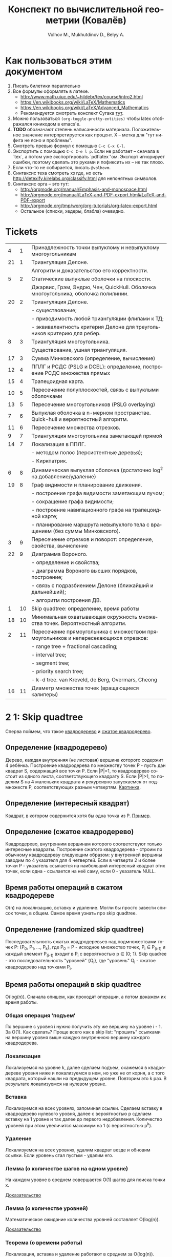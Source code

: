 #+TODO: X 0 1 2 | 3
#+LANGUAGE: ru
#+LaTeX_HEADER: \usepackage[a4paper, left=2.5cm,right=2cm,top=2cm,bottom=2cm]{geometry}
#+LaTeX_HEADER: \usepackage[russian]{babel}             % Russian translations
#+LaTeX_HEADER: \usepackage{amssymb,amsmath,amsthm}     % Mathematic symbols, theorems, etc.
#+LaTeX_HEADER: \usepackage{styling}                    % Styling for theorems (local)
#+TITLE:  Конспект по вычислительной геометрии (Ковалёв)
#+AUTHOR: Volhov M., Mukhutdinov D., Belyy A.

* Как пользоваться этим документом
  1. Писать билетики параллельно
  2. Все формулы оформлять в латехе.
     * http://www.math.uiuc.edu/~hildebr/tex/course/intro2.html
     * https://en.wikibooks.org/wiki/LaTeX/Mathematics
     * https://en.wikibooks.org/wiki/LaTeX/Advanced_Mathematics
     * Рекомендуется смотреть конспект Сугака [[https://github.com/sugakandrey/Functional-analysis/blob/master/hahnbanach.tex][тут]].
  3. Можно пользоваться ~(org-toggle-pretty-entities)~ чтобы latex
     отображался юникодом в emacs'е.
  4. *TODO* обозначают степень написанности материала. Положительное
     значение интерпретируется как процент. X -- метка для "тут нифига
     не ясно и проблемы".
  5. Смотреть превью формул с помощью ~C-c C-x C-l~.
  6. Экспортить с помощью ~C-c C-e l p~. Если не работает -- сначала в
     `tex`, а потом уже экспортировать `pdflatex`'ом. Экспорт
     игнорирует ошибки, поэтому сделать это руками и пофиксить их --
     не так плохо.
  7. Если что-то не собирается, писать ~@volhovm~.
  8. Синтаксис теха смотреть хз где, но есть
     http://detexify.kirelabs.org/classify.html для непонятных
     символов.
  9. Синтаксис орга -- это тут:
     * http://orgmode.org/manual/Emphasis-and-monospace.html
     * http://orgmode.org/manual/LaTeX-and-PDF-export.html#LaTeX-and-PDF-export
     * http://orgmode.org/tmp/worg/org-tutorials/org-latex-export.html
     * Остальное (списки, хедеры, блабла) очевидно.
* Tickets
|----+----+--------------------------------------------------------------------------------------|
|  4 |  1 | Принадлежность точки выпуклому и невыпуклому многоугольникам                         |
| 21 |  1 | Триангуляция Делоне.                                                                 |
|    |    | Алгоритм и доказательство его корректности.                                          |
|  5 |  2 | Статические выпуклые оболочки на плоскости.                                          |
|    |    | Джарвис, Грэм, Эндрю, Чен, QuickHull. Оболочка многоугольника, оболочка полилинии.   |
| 20 |  2 | Триангуляция Делоне.                                                                 |
|    |    | - существование;                                                                     |
|    |    | - приводимость любой триангуляции флипами к ТД;                                      |
|    |    | - эквивалентность критерия Делоне для треугольников критерию для ребер.              |
|  8 |  3 | Триангуляция многоугольника.                                                         |
|    |    | Существование, ушная триангуляция.                                                   |
| 17 |  3 | Сумма Минковского (определение, вычисление)                                          |
| 12 |  4 | ППЛГ и РСДС (PSLG и DCEL): определение, построение РСДС множества прямых             |
| 15 |  4 | Трапецоидная карта.                                                                  |
| 10 |  5 | Пересечение полуплоскостей, связь с выпуклыми оболочками                             |
| 13 |  5 | Пересечение многоугольников (PSLG overlaying)                                        |
|  7 |  6 | Выпуклая оболочка в n-мерном пространстве. Quick-hull и вероятностный алгоритм.      |
| 11 |  6 | Пересечение множества отрезков.                                                      |
|  9 |  7 | Триангуляция многоугольника заметающей прямой                                        |
| 14 |  7 | Локализация в ППЛГ.                                                                  |
|    |    | - методом полос (персистентные деревья);                                             |
|    |    | - Киркпатрик.                                                                        |
|  6 |  8 | Динамическая выпуклая оболочка (достаточно log^2 на добавление/удаление)             |
| 19 |  8 | Граф видимости и планирование движения.                                              |
|    |    | - построение графа видимости заметающим лучом;                                       |
|    |    | - сокращение графа видимости;                                                        |
|    |    | - построение навигационного графа на трапецоидной карте;                             |
|    |    | - планирование маршрута невыпуклого тела с вращением (без суммы Минковского).        |
|  3 |  9 | Пересечение отрезков и поворот: определение, свойства, вычисление                    |
| 22 |  9 | Диаграмма Вороного.                                                                  |
|    |    | - определение и свойства;                                                            |
|    |    | - диаграмма Вороного высших порядков, построение;                                    |
|    |    | - связь с подразбиением Делоне (ближайший и дальнейший);                             |
|    |    | - алгоритм построения ДВ.                                                            |
|  1 | 10 | Skip quadtree: определение, время работы                                             |
| 18 | 10 | Минимальная охватывающая окружность множества точек. Вероятностный алгоритм.         |
|  2 | 11 | Пересечение прямоугольника с множеством прямоугольников и непересекающихся отрезков: |
|    |    | - range tree + fractional cascading;                                                 |
|    |    | - interval tree;                                                                     |
|    |    | - segment tree;                                                                      |
|    |    | - priority search tree;                                                              |
|    |    | - k-d tree.        van Kreveld, de Berg, Overmars, Cheong                            |
| 16 | 11 | Диаметр множества точек (вращающиеся калиперы)                                       |
|----+----+--------------------------------------------------------------------------------------|
* 2 1:  Skip quadtree
  Сперва поймем, что такое [[http://neerc.ifmo.ru/wiki/index.php?title=Квадродеревья][квадродерево]] и [[http://neerc.ifmo.ru/wiki/index.php?title=Квадродеревья#.D0.A1.D0.B6.D0.B0.D1.82.D0.BE.D0.B5_.D0.BA.D0.B2.D0.B0.D0.B4.D1.80.D0.BE.D0.B4.D0.B5.D1.80.D0.B5.D0.B2.D0.BE][сжатое квадродерево]].
** Определение (квадродерево)
   Дерево, каждая внутренняя (не листовая) вершина которого содержит 4
   ребёнка.
   Построение квадродерева по множеству точек P - пусть дан квадрат S,
   содержащий все точки P. Если |P|=1, то квадродерево состоит из
   одного листа, соответствующего квадрату S. Если |P|>1, то поделим S
   на 4 маленьких квадрата и рекурсивно запускаемся от подмножеств P,
   соответствующих разным четвертям. [[http://neerc.ifmo.ru/wiki/images/a/a7/Quadtree.png][Картинка]].
** Определение (интересный квадрат)
   Квадрат, в котором содержится хотя бы одна точка из P. [[http://neerc.ifmo.ru/wiki/images/e/ea/Compressed_Quadtree.png][Пример]].
** Определение (сжатое квадродерево)
   Квадродерево, внутренним вершинам которого соответствуют только
   интересные квадраты.
   Построение сжатого квадродерева - строим по обычному квадродереву
   следующим образом: у внутренней вершины заводим по 4 указателя для
   4 четвертей. Если в четверти 2 и более точки P - указатель
   ссылается на наибольший интересный квадрат этих точек, если одна -
   ссылается на неё саму, если 0 - указатель NULL.
** Время работы операций в сжатом квадродереве
   O(n) на локализацию, вставку и удаление. Могли бы просто завести
   список точек, в общем. Самое время узнать про skip quadtree.
** Определение (randomized skip quadtree)
   Последовательность сжатых квадродеревьев над подмножествами точек
   P: {P_0, P_1, ..., P_k}, где P_0 = P - исходное множество точек,
   P_i \in P_(i-1) и каждый элемент P_(i-1) входит в P_i с
   вероятностью p \in (0; 1). Skip quadree - это последовательность
   "уровней" {Q_i}, где "уровень" Q_i - сжатое квадродерево над
   точками P_i.
** Время работы операций в skip quadtree
   O(log(n)). Сначала опишем, как проходят операции, а потом докажем
   их время работы.
*** Общая операция 'подъем'
    По вершине с уровня i нужно получить эту же вершину на уровне
    i - 1. За O(1). Как сделать? Проще всего как в skip list:
    "прошить" ссылками на вершину уровня выше каждую внутреннюю
    вершину каждого квадродерева.
*** Локализация
    Локализуемся на уровне k, далее сделаем подъем, окажемся в
    квадродереве уровня ниже и локализуемся в нем, но уже не от корня,
    а с того квадрата, который нашли на предыдущем уровне. Повторим
    это k раз. В результате локализуемся на нулевом уровне.
*** Вставка
    Локализуемся на всех уровнях, запоминая ссылки. Сделаем вставку в
    квадродерево нулевого уровня, далее с вероятностью p сделаем
    вставку на 1 уровне и так далее до первого недобавления.
    Количество уровней при этом увеличится максимум на 1 (с
    вероятностью p^k).
*** Удаление
    Локализуемся на всех уровнях, удалим квадрат везде и обновим
    ссылки. Если уровень стал пустым - удалим его.
*** Лемма (о количестве шагов на одном уровне)
    На каждом уровне в среднем совершается O(1) шагов для поиска точки
    x.

    [[http://neerc.ifmo.ru/wiki/index.php?title=Skip_quadtree:_определение,_время_работы#.D0.92.D1.80.D0.B5.D0.BC.D1.8F_.D1.80.D0.B0.D0.B1.D0.BE.D1.82.D1.8B_.D0.B8_.D0.BF.D0.B0.D0.BC.D1.8F.D1.82.D1.8C][Доказательство]]
*** Лемма (о количестве уровней)
    Математическое ожидание количества уровней составляет O(log(n)).

    [[http://neerc.ifmo.ru/wiki/index.php?title=Skip_quadtree:_определение,_время_работы#.D0.92.D1.80.D0.B5.D0.BC.D1.8F_.D1.80.D0.B0.D0.B1.D0.BE.D1.82.D1.8B_.D0.B8_.D0.BF.D0.B0.D0.BC.D1.8F.D1.82.D1.8C][Доказательство]]
*** Теорема (о времени работы)
    Локализация, вставка и удаление работают в среднем за O(log(n)).

    Доказательство: следует из двух предыдущих лемм.
* 0 2:  Пересечение многоугольника с множеством полигонов/отрезков
* 1 3:  Пересечение отрезков и поворот
  Рассмотрим задачу проверить пересечение отрезков.

  Вот есть у нас \(S_{1}=(p_{11},p_{12}), S_{2}=(p_{21},p_{22})\).

  В общем случае с Евклидовым пространством возникакуют какие-то
  проблемы, поэтому рассмотрим следующее определение Афинного
  пространства:

  A -- аффинное пространство, если A -- такой набор точек, что:
  1. В пространстве существует хотя бы одна точка.
  2. \(A, B, \leftrightarrow v = \vect{A B}\), причем \(B = A + v\).
  3. Точка + вектор = точка.
  4. ... и еще 40 аксиом векторного пространства

  Аффинное пространство отличается от стандартного евклидового тем,
  что в нем все точки равноправны, то есть ноль не зафиксирован. Типа
  у нас в этом пространстве есть точки, а векторы строятся из них.

  Рассмотрим гиперплоскость в n-мерном аффинном пространстве. Она,
  очевидно, задается $n-1$ вектором, или как минимум $n$ точками.

  Рассмотрим произвольную точку $A$ и набор векторов: $AP_1 \cdots
  AP_n$. Тогда если точка $A$ принадлежит гиперплоскости, то такой
  набор, очевидно, линейно зависим.

  Возьмем другую случайную точку $B$ и посмотрим, как меняются
  координаты при переходе из системы координат, связанной с $A$ в
  систему, связанную с $B$ (очевидно, что такой набор векторов может
  задавать базис, если он ЛНЗ).

  \begin{thm}[О повороте]
  Тут должно быть какое-то утверждение о повороте.
  \end{thm}

  \begin{proof}

  Рассмотрим точку $X$ в базисах из векторов $\{\vect{AP_i}\}_i$ и
  $\{\vect{BP_i}\}_i$. Тут точки ${P_i}$ задают гиперплоскость, то есть
  принадлежат ей и не линейно зависимы друг относительно друга в ней.

  \[
  X = X_A^1\vect{A P_1} +
      X_A^2\vect{A P_2} +
      \cdots +
      X_A^n\vect{A P_n}
    = X_B^1\vect{B P_1} +
      X_B^2\vect{B P_2} +
      \cdots +
      X_B^n\vect{B P_n}
  \]

  Для каждого вектора $\vect{AP_i}$ выразим его в базисе векторов
  ${\vect{BP_i}}$.

  \begin{align*}
  &\vect{AP_1} =
         \alpha_1^1\vect{B P_1} +
         \cdots +
         \alpha_1^n\vect{B P_n}\\
  &\cdots \\
  &\vect{AP_n} =
         \alpha_n^1\vect{B P_1} +
         \cdots +
         \alpha_n^n\vect{B P_n}
  \end{align*}

  Подставим выраженные $AP_i$ в первое уравнение.

  \begin{align*}
  X &= X_A^1\left(\sum\alpha_1^i\vect{BP_i}\right) +
       X_A^2\left(\sum\alpha_2^i\vect{BP_i}\right) +
       \cdots +
       X_A^n\left(\sum\alpha_n^i\vect{B P_i}\right) \\
    &= \vect{BP_1} \left(\sum\alpha_i^1X_A^i\right) +
       \vect{BP_2} \left(\sum\alpha_i^2X^i_A\right) +
       \cdots +
       \vect{BP_n} \left(\sum\alpha_i^nX_A^i\right)
  \end{align*}

  Сопоставив это с $X$, выраженным через $\{\vect{BP_i}\}_i$,
  получим следующую зависимость:

  \begin{align*}
    \left(X_B^1,X_B^2,\cdots,X_B^n\right)
  = \left(X_A^1,X_A^2,\cdots,X_A^n\right)
    \times
    \begin{pmatrix}
     \alpha_1^1 & \cdots & \alpha_1^n \\
     \vdots     & \ddots & \vdots     \\
     \alpha_n^1 & \cdots & \alpha_n^n
    \end{pmatrix}
  + \left(\vect{BA}^1,\cdots,\vect{BA}^n\right)
  \end{align*}

  Последнее --- вектор перехода из точки $B$ в $A$.
  Пусть дана точка $O$, которая воспринимается как ноль координат. Пусть
  также дана точка $O'$, которая выражается через $O$.
  Тогда матрица $A$ записывается следующим образом:
  \[
  A =
  \begin{pmatrix}
    P_1 - O' \\
    P_2 - O' \\
    \cdots  \\
    P_n - O'
  \end{pmatrix}
  \]

  Тут $P_i$ и $O'$ -- это точки, координаты которых записаны отнсительно базиса
  $O\{e_1,\cdots,e_n\}$.

  Заметим, что мы можем разбить все пространство на три класса согласно того,
  какой знак перехода из $O$ в $O'$. $A$ \--- матрица перехода от $O$ к $O'$,

  Ориентация \--- свойство точки относительно базиса $O\{e_1,\cdots,e_n\}$ и
  гиперплоскости, заданной точками $\{P_i\}_{i=1}^n$.

  Известный факт из линейной алгебры:
  \[
   \begin{vmatrix}
    \vect{P_1} & 1      \\
    \vect{P_2} & 1      \\
    \vdots     & \vdots \\
    \vect{P_n} & 1      \\
    \vect{A}   & 1
   \end{vmatrix}
  =
   \begin{vmatrix}
    P_1 - A \\
    P_2 - A \\
    \vdots  \\
    P_n - A
   \end{vmatrix}
  \]

  Покажем, что знак детерминанта матрицы $A$ действительно зависит от положения
  точки относительно гиперплоскости. Возьмем $A$, $B$, рассмотрим множество
  точек $\{\vect{A}t + \vect{B}(1-t)\}$.

  ~тут какая-то магия, TODO~

  \end{proof}
* 3 4:  Локализация в многоугольнике
   Есть многоугольник P и вершина q. Задача локализации qрешается
   по-разному в зависимости от вида P.
** P - выпуклый
   Время работы O(log(n)).  Зафиксируем направление обхода точек
   P. Если q лежит левее грани [p_0, p_1] или правее грани [p_0,
   p_n-1], точка снаружи. Иначе бинпоиском найдем ребро [p_i, p_i+1]
   такое, что повороты [p_0, p_i, q] и [p_0, p_i+1, q] имеют разный
   знак.  Проверим поворот [p_i, p_i+1, q]. Если левый - точка внутри,
   если правый - снаружи.
** P - невыпуклый
   Время работы O(n). Пустим луч из точки куда-нибудь (например, по
   иксу), посчитаем количество пересечений с границей.  Если луч
   пересекается по точке P, будем учитывать только верхнюю точку. Если
   луч пересекается по прямой, забьем на такое пересечение. А если
   точки целочисленные, можно просто пускать косой луч.

* 2 5:  Статические выпуклые оболочки в $\R$
** 3 Джарвис (заворачивание подарка)
   CLOSED: [2016-01-07 Thu 17:12]
   1. Берем самую нижнюю левую точку $p_0$.
   2. За $O(n)$ перебираем все точки, берем минимальную точку по углу относительно $p_0$.

      *Пояснение*: Пусть мы хотим сравнить по этому параметру точки $p_i$ и $p_j$.
      Тогда $p_i < p_j \Leftrightarrow turn(p_0, p_i, p_j) < 0$.
   3. Добавляем выбранную точку в оболочку, проделываем то же самое с ней и т. д.

   Общее время работы, очевидно, $O(n^2)$

   *Доказательство корректности*

   Пусть после завершения Джарвиса осталась точка $P$, не лежащая внутри
   полученной оболочки. Это значит, что она лежит справа от некоторого ребра $AB$
   (считаем, что ребра оболочки упорядочены против часовой стрелки, так что все внутренние
   точки лежат слева от них).

   Но тогда $P$ меньше по повороту относительно $A$ чем $B$.
   Значит, мы должны были выбрать ее, а не $B$, для построения очередного ребра оболочки,
   когда мы рассматривали точку $A$. *Противоречие*. Следовательно, такой точки $P$ не существует.
** 3 Грэм
   CLOSED: [2016-01-07 Thu 17:12]
   Возьмем самую левую нижнюю точку p. Отсортируем все остальные точки по повороту,
   который они образуют с этой каким-нибудь нормальным алгоритмом (за $O(n \log n)$).
   Если все три точки лежат на одной прямой, то меньшей считается та точка, которая ближе к p.

   Положим в стек точку p и первую точку из отсортированного списка остальных. Далее идем
   по всем точкам из списка и делаем следующее:

   1. Обозначим рассматриваемую точку как a, а последние 2 точки, лежащие на стеке - как b и c.
   2. Если $turn(c, b, a) \geq 0 (правый)$, то скидываем со стека точку b и возвращаемся к пункту 1
   3. Иначе кладем a на стек и рассматриваем следующую вершину по списку.

   В конце в стеке будут лежать вершины выпуклой оболочки.

   *Корректность*

   Докажем корректность алгоритма по индукции.

   * *База*
     На третьем шаге алгоритм, очевидно, построит корректную выпуклую оболочку для первых 3 точек
     (просто потому, что невыпуклую построить нельзя))) )
   * *Переход*
     Пусть на k - 1 шаге построена корректная выпуклая оболочка для первых k - 1 точек.
     Докажем, что на k-ом шаге будет построена корректная выпуклая оболочка для k точек.
     1) В силу отсортированности точек по повороту, точки $p_1 .. p_{k-1}$ лежат слева от ребра
        $p_k p_0$ (возможно, $p_{k-1}$ лежит на ребре)
     2) На шаге 2 алгоритма из прошлой оболочки будут выброшены все вершины, видные из $p_k$,
        то есть, ни с каким из оставшихся в оболочке ребер $p_k$ не будет образовывать правый поворот.
     3) Следовательно, все ребра новой оболочки будут образовывать со всеми остальными вершинами левый (или нулевой)
        поворот, что нам и нужно.

    *Асимптотика*

    Сортировка точек за $O(n \log n)$. Проход по точкам за $O(n)$, так как каждая точка может 1 раз быть
    добавлена в стек и 1 раз из него удалена, всего точек $n$. Итого $O(n \log n)$.

** 3 Эндрю
   CLOSED: [2016-01-07 Thu 17:12]
   Эндрю - это почти в точности Грэм.
   1. Возьмем самую левую и самую правую точки - $p_0$ и $p_n$
   2. Разделим все множество точек на "верхние" и "нижние" - выше прямой $p_0 p_n$ и ниже ее, соответственно.
   3. Для "верхних" и "нижних" точек построим верхнюю и нижнюю оболочку соответственно.
      Строить будет Грэмом, но представляя, что точка $p_0$ лежит в $\inf$ и $-\inf$ соответственно.
      Тогда мы можем сказать, что обычная сортировка точек по координате $x$ эквивалентна сортировке по
      повороту относительно бесконечно удаленной точки. Значит, отсортируем на самом деле точки каждой
      из половин по $x$-координате и запустим Грэма.
   4. Объединим верхнюю и нижнюю оболочки.

   *Корректность*

   Грэм корректен, а значит, верхняя и нижняя оболочки будут корректны. Тогда и вся оболочка корректна.

   *Асимптотика*

   Ровно такая же как у Грэма. Но на практике Эндрю чуть быстрее лишь потому, что сортировка идет
   по $x$-координате, а не по повороту, и это быстрее.
** 3 Чен
   CLOSED: [2016-01-07 Thu 17:12]
   Чен - это продукт классической методики улучшения каких-то алгоритмов:
   возьмем 2 известных алгоритма - один просто хороший, а другой - обладающий
   неким нужным свойством. Разобьем задачу на подзадачи, подзадачи решим одним
   алгоритмом, а объединим решения другим. Останется подобрать константу посерединке.

   Так и здесь - Чен объединяет просто хороший алгоритм Грэма с output-sensitive
   алгоритмом Джарвиса, получая хороший output-sensitive алгоритм с временем работы $O(n \log k)$,
   где $k$ - количество вершин выпуклой оболочки.

   *Алгоритм*

   Разобьем все точки на произвольные группы по $m$ (или меньше) штук в каждой.
   Тогда всего групп будет $r = \frac{n}{m}$

   1. Для каждой группы в отдельности найдем ее выпуклую оболочку Грэмом за $O(m \log m)$.
      Значит, всего на этот шаг уйдет
      $O(r) \cdot O(m \log m) = O(\frac{n}{m}) \cdot O(m \log m) = O(n \log m)$ времени.
   2. Теперь запустим на всех точках Джарвиса. Однако заметим, что среди точек, входящих в одну
      группу, мы можем выбрать самую левую по повороту бинпоиском - так как для группы построена
      выпуклая оболочка. (Бинпоиск - это вот эта прекольная тема с вложенными выпуклыми оболочками, например)

      Значит, на одном шаге Джарвисанам нужно перебрать все группы, среди которых подходящую точку мы ищем за $O(\log m)$.
      Итого - $O(r \log m) = O(\frac{n}{m} \log m)$. Всю выпуклую оболочку мы найдем за $O(\frac{kn}{m} \log m)$.

   Сложив асимптотики двух шагов, видим, что полное время работы - $O(n (1 + \frac{k}{m}) \log m)$. Из этого
   получится желанная асимптотика $O(n \log k)$, если мы с самого начала выберем $m = k$. Но как нам это сделать?

   Давайте просто перебирать m, начиная с маленького. Если вдруг во время выполнения на m + 1 шаге Джарвис
   еще не построил выпуклую оболочку, значит, $m < k$ и нам надо взять его побольше.

   Но как перебрать $m$ достаточно быстро, и при этом не переборщить на последнем шаге?
   Давайте возьмем начальный $m = 2$ и на каждом шаге перебора будем возводить его в квадрат.
   Иными словами, $m = 2^{2^t}$, и $t$ перебирается от 0 до $\lceil \log\log k \rceil$

   Докажем, что такой перебор не замедлит общее время работы:

   $\sum\limits {t=0}^{\lceil \log\log k \rceil} O\left(n \log(2^{2^t})\right) = O(n) \sum\limits_{t=0}^{\lceil \log\log k \rceil} O(2^t) = O\left(n \cdot 2^{1+\lceil \log\log k \rceil}\right) = O(n \log k)$

   Итак, мы получили алгоритм с гарантированным временем работы $O(n \log k)$.

** 2 QuickHull
   Как QuickSort, только QuickHull.

   1. Возьмем крайние по иксу точки (они точно войдут в оболочку), обозначим их как $p_0$ и $p_1$
   2. Разобьем множество на точки, лежащие ниже и выше прямой $p_0 p_1$ (посвопаем 2 указателями, как в квиксорте)
   3. Для верхнего множества найдем самую удаленную от $p_0 p_1$ точку - $q_1$
   4. Выкинем все точки, лежащие внутри треугольника $p_0 p_1 q_1$
   5. Разделим оставшиеся точки на $S_1$ - лежащие выше $p_0 q_1$, и $S_2$ - лежащие выше $q_1 p_1$.
   6. Рекурсивно повторим пункт 3 для $S_1$ и $S_2$.
   7. Повторим пункт 3 для нижнего множества.
   8. Объединим верхнюю и нижнюю оболочки

   Утверждается, что для случайного набора точек этот алгоритм отработает за $O(n \log n)$
   Понятно, что в худшем случае алгоритм отработает за $O(n^2)$ - мы можем построить такой
   выпуклый многоугольник, что на шаге 4 никогда ничего не будет выкинуто, а на шаге 5
   в $S_1$ будут входить все оставшиеся точки.

   Докажем, что для случайно разбросанных точек алгоритм отработает за $O(n \log n)$

   *WARNING: ЭТО ГОВНО Я ПРИДУМЫВАЛ САМ (почти)*

   Пусть время, необходимое для нахождения оболочки над некой прямой и множеством точек
   $S$ есть $T(S)$
   Тогда $T(S) = O(|S|) + T(S_1 \in S) + T(S_2 \in S)$, где $S_1$ и $S_2$ из пункта 5.

   За $O(|S|)$ мы находим самую удаленную от прямой точку $q_1$. Заметим, что вообще все рассматриваемые точки
   находятся в прямоугольнике, ограниченном прямой $p_0 p_1$ снизу, и вершиной $q_1$ сверху.
   Заметим также, что треугольник $p_0 q_1 p_1$ занимает половину площади этого прямоугольника.
   Это значит, что при равномерном распределении точек внутрь треугольника попадет примерно половина всех точек.
   А значит, количество рассматриваемых точек на следующем шаге рекурсии будет меньше в 2 раза.
   Значит, всего шагов рекурсии будет $O(\log n)$, что в итоге дает оценку $O(n \log n)$.

** 0 Оболочка многоугольника
** 0 Оболочка полилинии
* 2 6:  Динамическая выпуклая оболочка
  (~CH_DYN_1~)

  Начнем с подзадачи: пусть у нас есть две каких-то верхних оболочки в
  $\mathbb{R}^2$ , разделенных по иксу. Мы хотим объединить эти верхних оболочки,
  проведя касательную сверху. Как такую касательную построить? (inb4
  такая существует, потому что "палка сверху падает на холмики"). Как
  искать такую касательную за логарифм?

  Очевидно, что касательная не проходит по экстремальным точкам
  (нарисуем большой холмик и рядом маленький).

  Если мы хотим за логарифм, то че делать?

  (~CH_DYN_2~)

  Предположим, что есть пара точек на холмах. Будем типа пользоваться
  некоторым подобием бинпоиска на двух холмах сразу -- четыре границы
  одновременно. Ну, два массивчика -- это два множества точек для двух
  оболочек, отсортированных по иксу.

  (~CH_DYN_3~) описывает классификацию всех попаданий касательной к кускам
  выпуклой оболочки для левой и правой кучи. Эта классификация важна,
  так как по ней мы будем определять текущее состояние. Как эти
  состояния отличать, понятно -- считаем повороты. Случаи с двумя
  точками по одну сторону классифицируются поворотом.

  (~CH_DYN_4~)

  Рассмотрим случай A в ~CH_DYN_2~. Рассмотрим прямую l и какую-то
  касательную к левой куче. Утверждается, что если мы будем
  поворачивать касательную вокруг точки касания, поворачивать вниз, то
  пересечение касательной и l как точка, будет опускаться вниз.
  Короче случай A распознается так: это случай слева a), а справа
  г). Тогда мы можем отрезать нижние куски выпуклых оболочек.

  Проверка на два случая делается за $2\times2 = 4$ поворота.

  Рассмотрим остальные случаи, например B в ~CH_DYN_2~. В этом случае мы
  можем откинуть нижнюю часть правой оболочки. Симметричный случай
  тоже очевиден.

  Случай с двумя касательными тоже распознается однозначно и есть
  ответом.

  (~CH_DYN_5~)

  Пусть на правом холме у нас касательная, а на левом точка из случая
  a) -- ~CH_DYN_5~ A. Тогда на левом холме мы можем откусить нижний
  кусок, а на правом -- левый нижний от касательной. Симметрично тоже.

  ~CH_DYN_5~ B тоже так решается, то есть можно слева откусить нижний, а
  справа нижний левее точки касания.

  (~CH_DYN_6~)

  Теперь рассмотрим самый нетривиальный случай: пусть слева б), а
  справа д). Рассмотрим пересечение прямых l_1 и l_2. Прямые проведем
  через текущие вершины и следующие выше. Проверим точку L пересечения
  l_2 и l_2. Тогда если прямая L лежит полностью в интервале между
  холмами, то можем выкинуть и у левого и у правого нижние куски. Если
  точка L лежит в левом холме (левее самой правой точки левого холма),
  то мы выкидываем весь нижний кусок только левого холма вместе с этой
  точкой. Аналогично с правым холмом.

  Теперь мы умеем решать задачу найти касательную двух верхних
  полуоболочек.

  Тут Славик рассказал способ найти касательную точки и многоугольника
  с помощью подразбиения многоугольника на подмногоугольники (каждый
  вложенный берет точки предыдущего через одну). Потом он типа ищет
  для самого вложенного треугольника касательную, а потом
  передвигается к более богатым многоугольникам, сдвигая касательную
  влево или вправо на одну вершину. Тоже алгоритм за log(n). Типа на
  каждом шаге есть step, мы рассматриваем текущего кандидата на
  касательную + step и -step. Выбираем лучшего, переходим к нему и
  делим шаг на два.

  А как найти все четыре касательные для двух выпуклых множеств?
  Можно разбить на несколько и сведем к предыдущей задачи. Без этого?
  Нетривиальненько.



  Теперь мы хотим честного итеративного построения. Можно хранить
  оболочки skip-листом и вместо бинпоиска просто спускаться на нижний
  уровень и ходить там. Вот мы идем по какому-то уровню, берем
  вершинку. Вдруг мы поняли, что нужно отрезать левую часть
  листа. Пойдем вправо. Спускаемся вниз, если нужно пойти в какую-то
  сторону, а та вершина уже "отрезана".

  (~CH_DYN_7~)

  Пусть есть оболочка, являющаяся общей частью двух оболочек. Типа
  дана оболочка, есть указатель на точку, по которой нужно
  разделиться. Причем у нас есть синяя и красная (карандашом) часть.
  Тогда мы можем фактически сделать две оболочки -- это за 2 * logn
  для объединения двух скиплистов.

  А как вообще все хранить, чтобы было итеративно? Будем хранить
  дерево, в котором листья -- наши точки, а другие узлы -- это верхняя
  оболочка сыновей. Это n*logn памяти, а хотим меньше. Причем
  неочевидно, как делать удаление. Как добавить? Прокинуть вершину
  вниз и перестроить все оболочки вверх во время просеивания. Если
  дерево нужно балансировать, то тоже нормально -- перестроим
  что-нибудь.

  Можно, формально, хранить немного не так: в самом верхнем узле будет
  храниться честная выпуклая оболочка всех точек. А в не верхнем,
  будем хранить только ту часть выпуклой оболочки, которая не является
  общей с родителем. Ну, типа, как раз синяя или красная часть. Тогда
  при продавливании точки вниз все проще: разбиваем текущую выпуклую
  оболочку (сначала корневую), объединяем за $\log{n}$ с
  чилдами. Определяем, куда кидать точку -- влево или вправо. На одну
  часть забиваем. Так проходим вниз и добавляем вершинку. Заметим, что
  теперь уже не нужно хранить ничего в листах, так как два соседних
  листа однозначно определяются оболочкой в их паренте. Дальше строим
  оболочку и просеиваем вверх. Типа двух братьев берем, объединяем,
  отдаем паренту оболочку, себе оставляем только те части, которые не
  входят в парента.

  Итого мы умеем удалять и добавлять вершинки за $\log^2{n}$


  Антон решил пояснить за то, как нужно делать мердж skip-листов. Лист
  мы держим сверху за вершину самого высокого уровня. Сплит: дали нам
  вершинку, нашли ее в самом нижнем уровне. Удаляем, обрезаем. Идем
  влево, пока не можем подняться наверх, поднимаемся, делаем вершинку
  терминальной, и так до верхнего уровня. Аналогично идем вправо и
  делаем ее первой. Мердж делается так же, про асимптотику думать не
  нужно.
* 0 7:  Трехмерные выпуклые оболочки (CHN)
  Немножко модифицируем quickhull на плоскости, чтобы можно было
  очевидно его перенести в n-мерное пространство. Quickhull не
  работает хорошо с детерменированной прямой.

  Давайте выберем прямую $L_1L_2$. Зафиксируем в надмножестве случайную
  точку $A$. Все точки, которые попали в $L_1AL_2$
  выкидываем. Рассмотрим все точки, которые не попали
  внутрь. Подразобьем их лучами $L_1A$ и $L_2A$. Типа будем выбирать
  случайные точки вверху и продолжать выпуклую оболочку.

  Для каждого разбиения мы перебираем все точки и для каждой мы
  запоминаем грани, которые видно.

  Че делать в $n$-мерном пространстве? Возьмем произвольный
  тетраэдр. На самом деле лучше брать максимально большой
  тетраэдр. Потом для каждой новой случайной точки мы понимаем, к
  какой гране он принадлежит, какие грани эта точка видит.
* 3 8:  Триангуляция (существование и ушная триангуляция)
  Читать на [[http://neerc.ifmo.ru/wiki/index.php?title=Триангуляция_полигонов_(ушная_%2B_монотонная)#.D0.A2.D0.B5.D0.BE.D1.80.D0.B5.D0.BC.D0.B0_.D0.BE_.D1.81.D1.83.D1.89.D0.B5.D1.81.D1.82.D0.B2.D0.BE.D0.B2.D0.B0.D0.BD.D0.B8.D0.B8_.D1.82.D1.80.D0.B8.D0.B0.D0.BD.D0.B3.D1.83.D0.BB.D1.8F.D1.86.D0.B8.D0.B8][вики]].

   #+ATTR_LATEX: :options [триангуляция]
   #+BEGIN_defn
   Разбиение многоугольника на множество
   треугольников, внутренние области которых попарно не
   пересекаются.
   #+END_defn

   #+ATTR_LATEX: :options [простой многоугольник]
   #+BEGIN_defn
   Многоугольник без самопересечений.
   #+END_defn

   #+ATTR_LATEX: :options [О существовании триангуляции многоугольника]
   #+BEGIN_thm
   У любого простого многоугольника $P$ с $n$ вершинами всегда
   существует триангуляция, причем количество треугольников в ней
   равно $n-2$.
   #+END_thm

   #+BEGIN_proof
   По индукции. Для $n=3$ все понятно. Для больших $n$ берем самую
   левую вершину $v$. Тогда либо ребро между ее соседями, либо между
   ней самой и самой дальней вершины от соседей \--- диагональ. Она
   поделит исходный $n$-угольник на два меньшего размера
   $(|P_1| + |P_2| = n + 2)$, у которых по индукции существует
   триангуляция. По индукции $P_1$ и $P_2$ поделятся на $m_1 - 2$ и
   $m_2 - 2$ треугольников соответственно, так что в исходном
   $n$-угольнике будет $(m_1 - 2) + (m_2 - 2) = n - 2$ треугольника.
   #+END_proof

   Алгоритм примитивной триангуляция за $O(n^4)$: переберем $O(n^2)$
   возможных диагоналей, за $O(n)$ проверим, пересекает ли она
   внутренние ребра. Повторим это $n-3$ раза. Итого $O(n^4)$.

   #+ATTR_LATEX: :options [ухо]
   #+BEGIN_defn
   Вершина многоуольника $v_i$ называется ухом, если диагональ
   $v_{i-1}v_{i+1}$ лежит строго во внутренней области многоугольника.
   #+END_defn

   #+ATTR_LATEX: :options [о существовании двух ушей в многоугольнике]
   #+BEGIN_thm
   У любого простого многоугольника $P$ с $n$ вершинами всегда
   существует два не пересекающихся между собой уха.
   #+END_thm

   #+BEGIN_proof
   Индукции. Для $n=4$ все понятно. Для больших $n$
   возьмем произвольную вершину $v$. Два случая:
   * $v$ \--- ухо. Отрежем его, получим $n-1$-угольник, в котором, по
     индукции, есть два непересекающихся уха. Они также являются ушами
     исходного $n$-угольника, поэтому теорема верна.
   * $v$ \--- не ухо. Значит, треугольник $prev(v); v; next(v)$ содержит
     вершины $P$. Как и в теореме о существовании триангуляции,
     выберем наиболее ближнюю к $v$ вершину, поделим $P$ на $P_1$ и
     $P_2$ по диагонали, у $P_1$ и $P_2$ по индукции есть два уха \--- все
     хорошо.
   #+END_proof

   Алгоритм (ушная триангуляция за $O(n^2)$): как в лабе писали
   короче: пройдемся по всем вершинам и за $O(n)$ проверим их на
   уховость. Если ухо - отрежем.  На уховость проверяем за $O(n)$ по
   определению. Итого $O(n^2)$.
* 1 9:  Триангуляция с заметающей прямой
  Также известен как монотонный метод. Читать на [[http://neerc.ifmo.ru/wiki/index.php?title=Триангуляция_полигонов_(ушная_%2B_монотонная)#.D0.9C.D0.BE.D0.BD.D0.BE.D1.82.D0.BE.D0.BD.D0.BD.D1.8B.D0.B9_.D0.BC.D0.B5.D1.82.D0.BE.D0.B4][вики]].

** Определение (монотонный многоугольник)
   Многоугольник P называется монотонным относительно прямой l, если любая l' _|_ l пересекает стороны P
   не более двух раз.
** Определение (y-монотонный многоугольник)
   Многоугольник, монотонный относительно оси Y.
** Определение (start, end, split, merge и regular-вершины)
   Пусть \phi - внутренний угол при вершине. Тогда назовем вершину:
   Start - если два ее соседа лежат ниже ее самой и \phi < \pi
   Split - если два ее соседа лежат ниже ее самой и \phi > \pi
   End - если два ее соседа лежат выше ее самой и \phi < \pi
   Merge - если два ее соседа лежат выше ее самой и \phi > \pi
   Regular - если один сосед лежит выше, а другой ниже ее самой
** Лемма (достаточное условие y-монотонности)
   Если в многоугольнике нет split- и merge-вершин, то он y-монотонен.

   Доказательство: контрапозиция. Покажем, что не y-монотонный многоугольник содержит либо merge, либо split вершину.
   Дальше на викиконспектах все понятно.
** Алгоритм (разбиение на монотонные части)
   Будем избавляться от split- и merge-вершин, проводя из них диагонали.
   Пойдем горизонтальной заметающей прямой сверху вниз и, встречая split/merge-вершину, будем проводить диагонали до ближайшей от прямой вершины.
   TODO : разобраться подробнее + корректность
** Алгоритм (триангуляция монотонного многоугольника)
   KW : стек нетриангулированных вершин, свойство перевернутой воронки
   Разобраться в остальном.
* 0 10: Полуплоскости и выпуклые оболочки
* 0 11: Пересечение множества отрезков
* 0 12: PSLG и DCEL
* 0 13: PSLG overlaying
* 0 14: Локализация в PSLG
* 0 15: Трапецоидная карта
* 0 16: Вращающиеся калиперы
* 0 17: Сумма Минковского
* 2 18: Вероятностный алгоритм мин. охва. окружности множества точек
  Рассмотрим задачу:
  У нас есть множество $P = \{p_1, ..., p_n\}$ точек на плоскости. Нужно построить окружность такую,
  чтобы все точки из $P$ лежали бы внутри нее или на границе, причем из таких окружностей надо выбрать минимальную.

  *Идея*
  Строим окружность итеративно, рассматривая точки по одной. В этом нам очень поможет следующая

  #+ATTR_LATEX: :options [О добавлении точки в минимальную окружность]
  #+BEGIN_lemma
  Определим $P_i = \{p_1, ..., p_i\}$, а $D_i% - мин. охват. окружность для $P_i$.
  Рассмотрим точку $p_i$. Верно следующее:
  1) Если $p_i \in D_{i-1}$, то $D_i = D_{i-1}$
  2) Иначе $p_i$ лежит на границе $D_i$
  #+END_lemma

  #+BEGIN_proof
  Докажем эту лемму, как следствие следующей (по сути, следующая - это переформулировка
  этой)
  #+END_proof

  #+ATTR_LATEX: :options [О точках, лежащих внутри и на границе]
  #+BEGIN_lemma
  Пусть $P$ - множество точек на плоскости, $R$ - тоже (возможно, пустое)
  Обозначим как $md(P, R)$ наименьшую окружность, охватывающую $P$ и имеющую все точки $R$ на границе.
  Пусть $p \in P$. Тогда:
  1) Если $md(P, R)$ существует, то он единственен.
  2) Если $p \in md(P \setminus \{p\}, R)$, то $md(P, R) = md(P \setminus \{p\}, R)$
  3) Если $p \notin md(P \setminus \{p\}, R)$, то $md(P, R) = md(P \setminus \{p\}, R \cup \{p\})$
  #+END_lemma

  #+BEGIN_proof
  1) Если $|R| > 2$, то это очевидно невозможно - потому что по 3 точкам окружность строится единственным образом.
     Пусть тогда $|R| > 2$ и существуют 2 минимальные окружности $D_0$ и $D_1$ с радиусом $r$ и центрами $x_0$ и $x_1$ соответственно.

     Тогда $P \subset D_0 \cap D_1$, $q_0$ и $q_1$ - точки пересечения $D_0$ и $D_1$, и $R \subset \{q_0, q_1\}$.
     Но если мы построим окружность с центром точно посередине $q_0$ и $q_1$, она будет включать в себя $D_0 \cap D_1$ и на
     ее границе будет лежать $R$ И по построению ее радиус будет меньше, чем $r$. Значит, $D_0$ и $D_1$ не являются
     минимальными охватывающими окружностями.

  2) Очевидно.

  3) Обозначим $D_0 = md(P \setminus \{p\}, R)$ и $D_1 = md(P, R)$. Это две окружности, очевидно, они гомотопически эквивалентны.
     Обозначим их центры и радиусы как $x_0$, $r_0$, $x_1$ и $r_1$ соответственно.

     Построим между ними кратчайшую гомотопию следующим образом:
     $D(\lambda) = \{x(\lambda), r(\lambda)\}$, где
     $x(\lambda) = (1 - \lambda)x_0 + \lambda x_1$,
     $r(\lambda) = \|z - x(\lambda)\|$, где $z$ - одна из точек пересечения $D_0$ с $D_1$

     (Замечание: точки пересечения всегда есть, когда $R$ непусто, а если оно пусто, то они должны быть из
     соображений минимальности)

     Очевидно, что $\forall \lambda \in [0, 1] : P \subset D(\lambda), R \subset \partial D(\lambda)$
     - ведь это верно для пересечения $D_0$ и $D_1$, которое по построению в себя включает каждая из $D(\lambda)$
     Тогда существует некая $\lambda*$, $0 < \lambda* \leqslant 1$, такая, что $p \in \partial D(\lambda)$
     Но по построению $r(\lambda) \leqslant r_1$, и если $\lambda* < 1$, то $D_1$ не является $md(P, R)$,
     так как ей является $D(\lambda)$. Противоречие! Значит, $\lambda* = 1$, из чего следует,
     что $p \in \partial D_1$, что и требовалось доказать.
  #+END_proof

  *Алгоритм*

  Напишем 3 функции. Первая функция - $make0(n)$ - будет делать то, что нужно:
  1) Строим окружность $D_2$ на диаметре между точками $p_1$ и $p_2$
  2) Перебираем точки с $p_3$ по $p_n$
  3) Если $p_i \in D_{i-1}$, то $D_i = D_{i-1}$
  4) Иначе $D_i = make1(i, p_i)$

  Вторая функция - $make1(k, p)$ - находит $md(\{p_1, ..., p_k\}, \{p\})$:
  1) Строим окружность $D_1$ на диаметре между точками $p_1$ и $p$.
  2) Перебираем точки с $p_2$ по $p_k$
  3) Если $p_i \in D_{i-1}$, то $D_i = D_{i-1}$
  4) Иначе $D_i = make2(i, p, p_i)$

  Третья функция - $make2(k, p, q)$ - находит $md(\{p_1, ..., p_k\}, \{p, q\})$:
  1) Строим окружность $D_0$ на диаметре между точками $p$ и $q$
  2) Перебираем точки с $p_1$ по $p_k$
  3) Если $p_i \in D_{i-1}$, то $D_i = D_{i-1}$
  4) Иначе $D_i$ строится единственным образом по трем точкам - $p$, $q$ и $p_i$

  *Корректность*

  Доказанная лемма гарантирует, что окружность, которая ищется при вызове $make1$ и $make2$,
  всегда существует. Кроме того, она показывает, что построенная на каждом шаге $make0$ окружность
  является корректной. Значит, и весь алгоритмм корректен.

  *Асимптотика*

  $make2(n, p, q)$ всегда работает за $O(n)$.

  $make0(n)$ и $make1(n, p)$ работают тоже за $O(n)$, если не учитывать вызовы
  нижележащих функций. Но их нужно учитывать! Из этого можно заключить, что верхней
  оценкой на время выполнения является $O(n^3)$. На практике же (на случайных точках)
  алгоритм работает существенно быстрее.

  Разберемся, почему. Для этого рассмотрим работу алгоритма "задом наперед".
  Сначала рассмотрим функцию $make1(n, p)$

  Пусть у нас есть результирующая окружность. Начнем удалять из множества точки в обратном
  порядке и сжимать окружность, когда это возможно.

  Вероятность того, что на каком-то шаге окружность сожмется, равна вероятности того,
  что на этом шаге при обычном исполнении будет вызвана $make2(i, p, p_i)$. Какова эта вероятность?
  Окружность может "опираться" на 2, 3 или более точек, одна из которых всегда $q$ (которую мы удалить не можем)
  В первом случае удаление только 1 точки может спровоцировать сжатие окружности, во втором - одной из 2,
  в третьем - окружность не сожмется в любом случае. Итого, на каждом шаге есть не более 2 точек, удаление
  одной из которых приведет к вызову $make2$. Вероятность удаления одной из этих точек - $\frac{2}{i}$.

  Итого, ожидаемое время работы функции $make1(n, p)$:

  $O(n) + \sum\limits_{i=2}^n {O(i) \frac{2}{i}} = O(n)$

  Применив аналогичные рассуждения, докажем линейное ожидаемое время работы для функции $make0$.
* 0 19: Граф видимости и планирование движения
  Задача поставлена следующим образом: есть объект, точечный или нет,
  нужно провести его через полигональные препятствия (все в $\R^2$).
  Известность карты -- тоже входной параметр.

  Решим задачу для точечных объектов. Пусть у нас есть поле, точки $A$
  и $B$. Нужно попасть из первой во вторую, оптимально.

  Первая тривиальная идея, которая приходит в голову -- это построить
  граф, в котором узлы -- это вершины полигонов, составляющих карту, а
  ребра между двумя вершинами $u$, $v$ строим в том случае, если $uv$
  не пересекается ни с одним полигоном из данных. Такой граф
  называется картой видимости. Можно его обойти дейкстрой. Получаем
  $O(n^2)$ и памяти и времени на запрос (если использовать дейкстру
  без кучи). Предподсчет будет занимать втупую $O(n^3)$, то есть для
  каждой пары точек проверить пересечение со всеми отрезками полигонов
  (их $n$ штук).

  Подумаем, что с этим можно сделать:
  * Не хранить ребра, а создавать их только когда мы пришли в вершину.
  * Оптимальный путь -- ломаная (доказательство от противного, пусть
    есть какая-то кривая, огибающая препятствие, тогда спрямим ее,
    получим прямую меньшей длины).
  * Если рассмотреть вершину полигона $P$, то путь из двух ребер
    (входящее в нее $aP$ и исходящее $Pb$) неоптимален, если угол $aPb
    < 180°$. Доказательство простое -- рассмотрим такой угол. Тогда
    возьмем две любые точки $c \in aP$, $d \in Pb$, получим по неравенству
    треугольника что путь $acdb$ короче чем $aPb$. Такие ребра в общем
    можно не добавлять. Алсо такая оптимизация не понижает
    асимптотику, а только уменьшает константу.
  * Препроцессинг можно уменьшить с $O(n^3)$ до $O(n^{?}\log{n})$ с
    помощью алгоритма Бентли-Оттмана (заметающая прямая). Мы будем
    использовать следующую модификацию:

    Для очередной точки $P$ найдем, какие отрезки из нее исходят
    вправо (предполагаем, что все отрезки влево уже были добавлены на
    предыдущем шаге). Для этого рассмотрим все ребра, которые
    пересекают прямые, начиная от $P$ и вниз и вправо против часовой
    стрелки вверх на $180°$. Типа рассмотрели зону видимости
    "вправо". Формально мы все отрезки, которые заканчиваются правее
    нашей точки берем, раскладываем на события (стандартные Б-О ивенты
    типа начало отрезка, пересечение, конец отрезка) и сортим по углу
    поворота относительно $P$. Дальше перебираем их всех против
    часовой стрелки и храним стейт всех отрезков, которые пересекает
    наша прямая. Первый отрезок в стейте будет отрезком, который
    "виден" из $P$ -- будем по ходу дела добавлять концы видимых
    отрезков в ответ.

    Сам Б-О работает за $O((n+k)\log{n})$, где $n$ -- количество
    отрезков, а $k$ -- количество пересечений.  Таким образом для всех
    точек оцениваем сверху препроцессинг до $O(n^2\log{n})$.
  * Препроцессинг на самом деле уменьшается до $O(n^2)$, но это
    древняя магия (есть какие-то статьи).
  * Динамически отвечать на запросы, чтобы снизить память. Я так
    понимаю, это когда мы минимум выбираем (за $O(n)$), то ищем
    вершины, потом релаксируем, храним предка чтобы знать путь. Вот
    короче динамически так будем строить граф.
  * Есть много других интересных подходов, в том числе алгоритм
    Митчелла.
* 0 20: Триангуляция Делоне
* 0 21: Доказательство (алгоритм + корректность)
* 2 22: Диаграмма Вороного
  [[http://neerc.ifmo.ru/wiki/index.php?title=Диаграмма_Вороного][Статья на викиконспектах]]
** Алгоритм и асимптотика
   Антону больше нравится инкрементальный алгоритм построения диаграммы
   Вороного, так как он похож на Делоне.

   Типа вот есть бакеты, мы там чето меняем, проводим $O(1)$ времени на
   каждом уровне, суммарно получается $O(n)$.

   У нас есть $O(log(n))$ уровней, где есть какие-то сабсеты, для
   каждого мы можем построить за $O(1)$ новую диаграмму.

   Как локализоваться в диаграмме Вороного, где точек $O(1)$? Тупо
   найти ближайшую точку, посчитав метрику.

   ~VOR_0~
   Как с помощью $n+1$ уровня найти ближайшую точку на $n$-м уровне?
   $X$ --- ближайшая точка на $n+1$ уровне. $A$ --- точка, которую мы хотим
   вернуть, то есть ближайшая к $q$ на $n$-м уровне. Проведем отрезок $XA$ и
   проверим все соседние грани точки $X$, выберем ту, которую пересекает
   $XA$. $XA$ также может пересекать какую-то точку триангуляции. Тогда
   нужно перебрать все соседние прямые, исходящие из этой точки и
   выбрать такие две, между которыми проходит $XA$.

   Как достроить диаграмму Вороного, если мы уже локализовались?
   Построим между q и A серединный перпендикуляр, пересечь его с фейсом
   вершины A. Будем дальше идти по соседним DCEL'ам и заворачивать,
   строя серединные перпендикуляры, прямые вокруг $q$. Таким образом,
   построим грань для вершины q.

   Асимптотика (inb4 можно это делать, строя двойственную триангуляцию):
   * Вставка: посчитаем среднюю степень, проведем регрессионный анализ,
     как в алгоритме Делоне.
   * Локализация: пересечем $O(1)$ ребер. Это доказательство тоже
     копируется с Делоне. Можно сказать, что мы пройдем по количеству
     DCEL'ов которые не добавились на более высокий уровень. Поскольку
     слои диаграммы --- это множество Бернулли, то на каждом шаге мы
     добавим не больше чем сколько-то точек, а они экспоненциально
     убывают.
** Удаление из диаграммы Вороного
   ~VOR_2~

   Возьмем сайт, его фейс. Будем строить типа straight skeleton,
   двигая стороны внутрь по серединным перепендикулярам. Тогда в
   какой-то момент схлопнется.
** Построение из триангуляции диаграмму
   ~VOR_1~

   Как построить из триангуляции Делоне диаграмму Вороного?  Возьмем
   диаграмму, выделим какую-то точку $A$. Построим серединные
   перпендикуляры для каждого ребра, исходяшего из $A$, пересечем их
   всех. Поймем, что получившееся пересечение сер. перпендикуляров
   образует ячейку Вороного.

   Покажем, что такая ячейка конечна. Рассмотрим треугольник $ABC$. По
   определению, этот треугольник --- треугольник Делоне, поэтому точка
   пересечение серединных перпендикуляров лежит внутри, и расстояние
   от $S$ до точек прямоугольника минимально, если точка есть
   пересечение серединных перпендикуляров. Более того, по свойству
   Делоне, в окружности не лежит никаких других точек.

   Любой отрезок ячейки Вороного принадлежит ей, потому что ячейки
   диаграммы Вороного выпуклые. Отсюда, поскольку точки отрезка лежат в
   ячейке, отрезок тоже лежит. Типа сама точка A лежит ближе всего к
   себе. Точка пересечения сер. перпендикуляров тоже лежит в ячейке,
   тогда для каждых двух соседних точек прямая между ними тоже лежит,
   т.к. ячейка вороного --- выпуклый многугольник.
** Построение из диаграммы триангуляции
   Возьмем диаграмму Вороного и построим *разбиение* Делоне --- то есть
   могут получиться не треугольники. В этом случае можно показать, что
   любой такой многоугольник можно триангулировать любым образом, при
   этом свойство Делоне останется.

   Почему в общем случае граф, в котором мы соединили сайты соседних
   граней, получится разбиением Делоне? Ну типа, возьмем в DCEL'е
   узел, который соединяет три грани. Берем их сайты, соединяем. Это
   получится треугольник. Прогоним обратное следствие в нужную
   сторону.
** Высшие порядки
   Диаграмма Вороного второго порядка $VD^2$ это: $P_1, P_2 \in
   V_{q_1q_2} \Leftrightarrow d(p_1, q_1) = min_1, d(p_1,q_2) = min_2$.

   Аналогично строим $VD^k$ --- диаграмму Вороного $k$-го порядка.

   Диаграмма Вороного $n-1$-го порядка --- это набор таких сайтов, что
   для каждого есть $n-1$ точка, и для всех точек от них есть какая-то
   одна самая далекая.

   Как строить инеркментально? Нужно проводить алгоритм удаления
   точек, но не удаляя прямые, которые мы двигаем, до самого конца.

   Для каждого фейса мы делаем это за: $klogk$, но \[\sum{k\log{k}}
   \le \sum{k\log{n}} = \log{n}\sum{k} = O(n\log{n})\]

   Сколько будет вершин в диаграмме вороного второго порядка? Столько
   же, сколько и ребер, вернее удвоенное количество.

   *ЧИТАТЬ НА ВИКИ*
** Диаграмма минус первого порядка
   Граф Делоне двойственный диаграмме $-1$ порядка --- это верхняя крышка
   проекции диаграммы на параболоид.

   Типа возьмем треугольник, тогда в окружности должны находиться все
   точки множества. Количество вершин в такой диаграмме Вороного ---
   это количество вершин выпуклой оболочки.
* Бонусные задачи
  * Из множества прямых произвольных восстановить DCEL. Можно делать
    инкрементально. Для трех понятно, как строить. Дальше кидаем
    прямую. Берем первое пересечение, локализуем точку на прямой за
    $O(n)$, дальше обходим соседние фейсы DCEL'а пока не найдем точку
    пересечения нашей прямой с какой-то другой. И так пока все не
    пересечем. Можно показать, что асимптотика будет норм --
    $O(n^2)$.

    Рассмотрим ~BON-0~. $l$ -- наша прямая. Утверждается, что от
    пересечения нашей прямой с какой-то другой до следующего
    пересечения нужно пробежать не более чем $O(n)$ ребер.

    В среднем заметим, что у нас $O(n^2)$ ребер и $O(n^2)$ фейсов. Тем не
    менее, из этого не следует, что на каждый фейс приходится $O(1)$
    ребер, может быть так, что какие-то фейсы жирные, а какие-то нет.

    Мы всегда знаем направление, в котором мы будем двигаться от
    точки.

    Рассмотрим все Покрасим точки с положительным наклоном
    относительно прямой синим цветом, а серым -- с
    отрицательным. Будем считать только те ребра, которые лежат в
    DCEL'ах, которые пересекает наша прямая $l$.

    Посчитаем, сколько таких цветных ребер есть (кстати, синих и серых
    ребер будет одинаковое количество).

    Прямая l прйдет через O(n) ребер. Выкинем самую правую прямую,
    которая имеет синий отрезок. Тут типа индукция. Тогда есть
    $\exists{c}$, что прямая пересекает не более $c*(n-1)$. Попробуем ее
    заново добавить. Пусть прямая имеет серый наклон вправо. Тогда
    такая прямая подразобьет не более чем $O(1)$ ребер.
